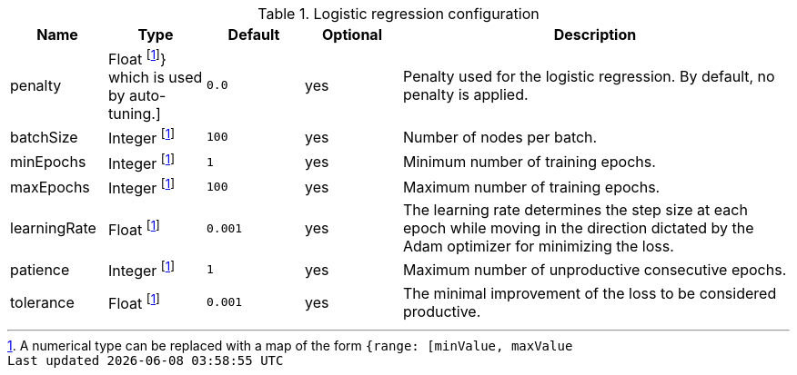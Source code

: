 .Logistic regression configuration
[opts="header",cols="1,1,1m,1,4"]
|===
| Name                | Type    | Default         | Optional | Description
| penalty             | Float  footnote:range[A numerical type can be replaced with a map of the form `{range: [minValue, maxValue]}` which is used by auto-tuning.]
                                | 0.0             | yes      | Penalty used for the logistic regression. By default, no penalty is applied.
| batchSize           | Integer footnote:range[]  | 100             | yes      | Number of nodes per batch.
| minEpochs           | Integer footnote:range[]  | 1               | yes      | Minimum number of training epochs.
| maxEpochs           | Integer footnote:range[]  | 100             | yes      | Maximum number of training epochs.
| learningRate        | Float   footnote:range[]  | 0.001           | yes      | The learning rate determines the step size at each epoch while moving in the direction dictated by the Adam optimizer for minimizing the loss.
| patience            | Integer footnote:range[]  | 1               | yes      | Maximum number of unproductive consecutive epochs.
| tolerance           | Float   footnote:range[]  | 0.001           | yes      | The minimal improvement of the loss to be considered productive.
|===

